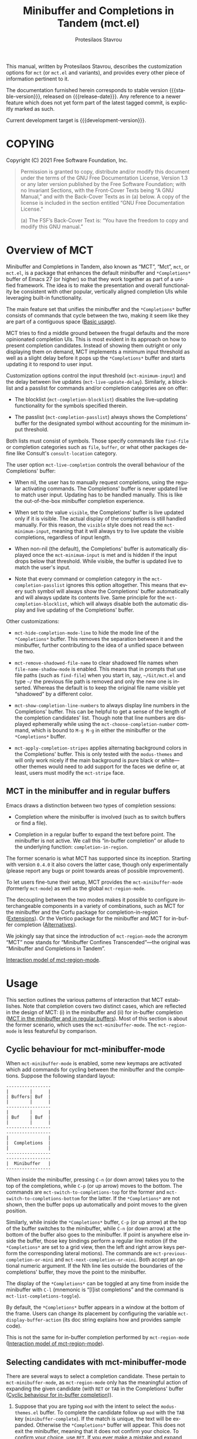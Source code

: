 #+title: Minibuffer and Completions in Tandem (mct.el)
#+author: Protesilaos Stavrou
#+email: info@protesilaos.com
#+language: en
#+options: ':t toc:nil author:t email:t num:t
#+startup: content

#+macro: stable-version 0.4.2
#+macro: release-date 2022-01-21
#+macro: development-version 0.5.0-dev
#+macro: file @@texinfo:@file{@@$1@@texinfo:}@@
#+macro: space @@texinfo:@: @@
#+macro: kbd @@texinfo:@kbd{@@$1@@texinfo:}@@

#+export_file_name: mct.texi

#+texinfo_filename: mct.info
#+texinfo_dir_category: Emacs misc features
#+texinfo_dir_title: MCT: (mct)
#+texinfo_dir_desc: Enhancement of the default minibuffer completion
#+texinfo_header: @set MAINTAINERSITE @uref{https://protesilaos.com,maintainer webpage}
#+texinfo_header: @set MAINTAINER Protesilaos Stavrou
#+texinfo_header: @set MAINTAINEREMAIL @email{info@protesilaos.com}
#+texinfo_header: @set MAINTAINERCONTACT @uref{mailto:info@protesilaos.com,contact the maintainer}

#+texinfo: @insertcopying

This manual, written by Protesilaos Stavrou, describes the customization
options for =mct= (or =mct.el= and variants), and provides every other piece
of information pertinent to it.

The documentation furnished herein corresponds to stable version
{{{stable-version}}}, released on {{{release-date}}}.  Any reference to a newer
feature which does not yet form part of the latest tagged commit, is
explicitly marked as such.

Current development target is {{{development-version}}}.

#+toc: headlines 8 insert TOC here, with eight headline levels

* COPYING
:PROPERTIES:
:COPYING: t
:CUSTOM_ID: h:efc32d6b-9405-4f3c-9560-3229b3ce3866
:END:

Copyright (C) 2021  Free Software Foundation, Inc.

#+begin_quote
Permission is granted to copy, distribute and/or modify this document
under the terms of the GNU Free Documentation License, Version 1.3 or
any later version published by the Free Software Foundation; with no
Invariant Sections, with the Front-Cover Texts being “A GNU Manual,” and
with the Back-Cover Texts as in (a) below.  A copy of the license is
included in the section entitled “GNU Free Documentation License.”

(a) The FSF’s Back-Cover Text is: “You have the freedom to copy and
modify this GNU manual.”
#+end_quote

* Overview of MCT
:PROPERTIES:
:CUSTOM_ID: h:ba224631-618c-4e52-b373-e46970cb2242
:END:
#+cindex: Overview of features

Minibuffer and Completions in Tandem, also known as "MCT", "Mct", =mct=,
or =mct.el=, is a package that enhances the default minibuffer and
=*Completions*= buffer of Emacs 27 (or higher) so that they work together
as part of a unified framework.  The idea is to make the presentation
and overall functionality be consistent with other popular, vertically
aligned completion UIs while leveraging built-in functionality.

The main feature set that unifies the minibuffer and the =*Completions*=
buffer consists of commands that cycle between the two, making it seem
like they are part of a contiguous space ([[#h:884d6702-8666-4d89-87a2-7d74843653f3][Basic usage]]).

MCT tries to find a middle ground between the frugal defaults and the
more opinionated completion UIs.  This is most evident in its approach
on how to present completion candidates.  Instead of showing them
outright or only displaying them on demand, MCT implements a minimum
input threshold as well as a slight delay before it pops up the
=*Completions*= buffer and starts updating it to respond to user input.

#+vindex: mct-minimum-input
#+vindex: mct-live-update-delay
Customization options control the input threshold (~mct-minimum-input~)
and the delay between live updates (~mct-live-update-delay~).  Similarly,
a blocklist and a passlist for commands and/or completion categories are
on offer:

  #+vindex: mct-completion-blocklist
+ The blocklist (~mct-completion-blocklist~) disables the live-updating
  functionality for the symbols specified therein.

  #+vindex: mct-completion-passlist
+ The passlist (~mct-completion-passlist~) always shows the Completions'
  buffer for the designated symbol without accounting for the minimum
  input threshold.

Both lists must consist of symbols.  Those specify commands like
~find-file~ or completion categories such as ~file~, ~buffer~, or what other
packages define like Consult's ~consult-location~ category.

#+vindex: mct-live-completion
The user option ~mct-live-completion~ controls the overall behaviour of
the Completions' buffer:

+ When nil, the user has to manually request completions, using the
  regular activating commands.  The Completions' buffer is never updated
  live to match user input.  Updating has to be handled manually.  This
  is like the out-of-the-box minibuffer completion experience.

+ When set to the value =visible=, the Completions' buffer is live
  updated only if it is visible.  The actual display of the completions
  is still handled manually.  For this reason, the =visible= style does
  not read the ~mct-minimum-input~, meaning that it will always try to
  live update the visible completions, regardless of input length.

+ When non-nil (the default), the Completions' buffer is automatically
  displayed once the ~mct-minimum-input~ is met and is hidden if the input
  drops below that threshold.  While visible, the buffer is updated live
  to match the user's input.

+ Note that every command or completion category in the
  ~mct-completion-passlist~ ignores this option altogether.  This means
  that every such symbol will always show the Completions' buffer
  automatically and will always update its contents live.  Same
  principle for the ~mct-completion-blocklist~, which will always disable
  both the automatic display and live updating of the Completions'
  buffer.

Other customizations:

  #+vindex: mct-hide-completion-mode-line
+ ~mct-hide-completion-mode-line~ to hide the mode line of the
  =*Completions*= buffer.  This removes the separation between it and the
  minibuffer, further contributing to the idea of a unified space
  between the two.

  #+vindex: mct-remove-shadowed-file-name
+ ~mct-remove-shadowed-file-name~ to clear shadowed file names when
  ~file-name-shadow-mode~ is enabled.  This means that in prompts that use
  file paths (such as ~find-file~) when you start in, say, =~/Git/mct.el=
  and type =~/= the previous file path is removed and only the new one is
  inserted.  Whereas the default is to keep the original file name
  visible yet "shadowed" by a different color.

  #+findex: mct-choose-completion-number
+ ~mct-show-completion-line-numbers~ to always display line numbers in the
  Completions' buffer.  This can be helpful to get a sense of the length
  of the completion candidates' list.  Though note that line numbers are
  displayed ephemerally while using the ~mct-choose-completion-number~
  command, which is bound to =M-g M-g= in either the minibuffer or the
  =*Completions*= buffer.

  #+vindex: mct-apply-completion-stripes
  #+vindex: mct-stripe
+ ~mct-apply-completion-stripes~ applies alternating background colors in
  the Completions' buffer.  This is only tested with the =modus-themes=
  and will only work nicely if the main background is pure black or
  white---other themes would need to add support for the faces we define
  or, at least, users must modify the ~mct-stripe~ face.

** MCT in the minibuffer and in regular buffers
:PROPERTIES:
:CUSTOM_ID: h:8109fe09-fcce-4212-88eb-943cc72f2c75
:END:

Emacs draws a distinction between two types of completion sessions:

+ Completion where the minibuffer is involved (such as to switch buffers
  or find a file).

+ Completion in a regular buffer to expand the text before point.  The
  minibuffer is not active.  We call this "in-buffer completion" or
  allude to the underlying function: ~completion-in-region~.

The former scenario is what MCT has supported since its inception.
Starting with version =0.4.0= it also covers the latter case, though only
experimentally (please report any bugs or point towards areas of
possible improvement).

#+findex: mct-minibuffer-mode
#+vindex: mct-minibuffer-mode
#+findex: mct-region-mode
#+vindex: mct-region-mode
To let users fine-tune their setup, MCT provides the ~mct-minibuffer-mode~
(formerly ~mct-mode~) as well as the global ~mct-region-mode~.

The decoupling between the two modes makes it possible to configure
interchangeable components in a variety of combinations, such as MCT for
the minibuffer and the Corfu package for completion-in-region
([[#h:03227254-d467-4147-b8cf-2fe05a2e279b][Extensions]]).  Or the Vertico package for the minibuffer and MCT for
in-buffer completion ([[#h:c9ddedea-e279-4233-94dc-f8d32367a954][Alternatives]]).

We jokingly say that since the introduction of ~mct-region-mode~ the
acronym "MCT" now stands for "Minibuffer Confines Transcended"---the
original was "Minibuffer and Completions in Tandem".

[[#h:97eb5898-1e52-4338-bd55-8c52f9d8ccd3][Interaction model of mct-region-mode]].

* Usage
:PROPERTIES:
:CUSTOM_ID: h:884d6702-8666-4d89-87a2-7d74843653f3
:END:

This section outlines the various patterns of interaction that MCT
establishes.  Note that completion covers two distinct cases, which are
reflected in the design of MCT: (i) in the minibuffer and (ii) for
in-buffer completion ([[#h:8109fe09-fcce-4212-88eb-943cc72f2c75][MCT in the minibuffer and in regular buffers]]).
Most of this section is about the former scenario, which uses the
~mct-minibuffer-mode~.  The ~mct-region-mode~ is less featureful by
comparison.

** Cyclic behaviour for mct-minibuffer-mode
:PROPERTIES:
:CUSTOM_ID: h:68c61a76-1d64-4f62-a77a-52e7b66a68fe
:END:
#+cindex: Cyclic behaviour in the minibuffer

When ~mct-minibuffer-mode~ is enabled, some new keymaps are activated
which add commands for cycling between the minibuffer and the
completions.  Suppose the following standard layout:

#+begin_example
-----------------
|        |      |
| Buffers| Buf  |
|        |      |
-----------------
|        |      |
| Buf    | Buf  |
|        |      |
-----------------
-----------------
|               |
|  Completions  |
|               |
-----------------
-----------------
|  Minibuffer   |
-----------------
#+end_example

#+findex: mct-switch-to-completions-top
#+findex: mct-switch-to-completions-bottom
When inside the minibuffer, pressing =C-n= (or down arrow) takes you to
the top of the completions, while =C-p= (or up arrow) moves to the bottom.
The commands are ~mct-switch-to-completions-top~ for the former and
~mct-switch-to-completions-bottom~ for the latter.  If the =*Completions*=
are not shown, then the buffer pops up automatically and point moves to
the given position.

#+findex: mct-previous-completion-or-mini
#+findex: mct-next-completion-or-mini
Similarly, while inside the =*Completions*= buffer, =C-p= (or up arrow) at
the top of the buffer switches to the minibuffer, while =C-n= (or down
arrow) at the bottom of the buffer also goes to the minibuffer.  If
point is anywhere else inside the buffer, those key bindings perform a
regular line motion (if the =*Completions*= are set to a grid view, then
the left and right arrow keys perform the corresponding lateral
motions).  The commands are ~mct-previous-completion-or-mini~ and
~mct-next-completion-or-mini~.  Both accept an optional numeric argument.
If the Nth line lies outside the boundaries of the completions' buffer,
they move the point to the minibuffer.

#+findex: mct-list-completions-toggle
The display of the =*Completions*= can be toggled at any time from inside
the minibuffer with =C-l= (mnemonic is "[l]ist completions" and the
command is ~mct-list-completions-toggle~).

#+vindex: mct-display-buffer-action
By default, the =*Completions*= buffer appears in a window at the bottom
of the frame.  Users can change its placement by configuring the
variable ~mct-display-buffer-action~ (its doc string explains how and
provides sample code).

This is not the same for in-buffer completion performed by
~mct-region-mode~ ([[#h:97eb5898-1e52-4338-bd55-8c52f9d8ccd3][Interaction model of mct-region-mode]]).

** Selecting candidates with mct-minibuffer-mode
:PROPERTIES:
:CUSTOM_ID: h:bb445062-2e39-4082-a868-2123bfb793cc
:END:
#+cindex: Candidate selection for minibuffer completion

There are several ways to select a completion candidate.  These pertain
to ~mct-minibuffer-mode~, as ~mct-region-mode~ only has the meaningful
action of expanding the given candidate (with =RET= or =TAB= in the
Completions' buffer ([[#h:97eb5898-1e52-4338-bd55-8c52f9d8ccd3][Cyclic behaviour for in-buffer completion]])).

1. Suppose that you are typing =mod= with the intent to select the
   =modus-themes.el= buffer.  To complete the candidate follow up =mod= with
   the =TAB= key (~minibuffer-complete~).  If the match is unique, the text
   will be expanded.  Otherwise the =*Completions*= buffer will appear.
   This does not exit the minibuffer, meaning that it does not confirm
   your choice.  To confirm your choice, use =RET=.  If you ever make a
   mistake and expand the wrong candidate, just use ~undo~.  Lastly note
   that if the candidates meet the ~completion-cycle-threshold~ hitting
   =TAB= again will switch between them.

   #+findex: mct-choose-completion-exit
2. While cycling through the completions' buffer, type =RET= to select and
   confirm the current candidate (~mct-choose-completion-exit~).  This
   works for all types of completion prompts.

   #+findex: mct-choose-completion-no-exit
3. Similar to the above, but without exiting the minibuffer (i.e. to
   confirm your choice) is ~mct-choose-completion-no-exit~ which is bound
   to =TAB= in the completions' buffer.  This is particularly useful for
   certain contexts where selecting a candidate does not necessarily
   mean that the process has to be finalised (e.g. when using
   ~find-file~).  In those cases, the event triggered by =TAB= is followed
   by the renewal of the list of completions, where relevant (e.g. =TAB=
   over a directory in ~find-file~, which then shows the contents of that
   directory).

   The command can correctly expand completion candidates even when the
   active style in ~completion-styles~ is =partial-completion=.  In other
   words, if the minibuffer contains input like =~/G/P/m= and the point is
   in the completions' buffer over =Git/Projects/mct/= the minibuffer'
   contents will become =~/Git/Projects/mct/= and then show the contents
   of that directory.

   #+findex: mct-edit-completion
4. Type =M-e= (~mct-edit-completion~) in the completions' buffer to place
   the current candidate in the minibuffer, without exiting the session.
   This allows you to edit the text before confirming it.  If point is
   in the minibuffer before performing this action, the current
   candidate is either the one at the top of the completions' buffer or
   that which is under the last known point in said buffer (the last
   known position is reset when the window is deleted).  Internally,
   ~mct-edit-completion~ uses ~mct-choose-completion-no-exit~ to expand the
   completion candidate, so it retains its behaviour (as explained right
   above).

   #+findex: mct-focus-minibuffer
   Sometimes there is a need to switch to the minibuffer without
   selecting the candidate at point, such as to retype some part of the
   input.  In those cases, type =e= in the completions' buffer to move to
   the minibuffer.  The command is called ~mct-focus-minibuffer~, which
   can also be assigned to the global keymap, though MCT leaves such a
   decision up to the user (same for ~mct-focus-mini-or-completions~).

   #+findex: mct-choose-completion-number
5. Select a candidate by its line number by typing =M-g M-g= in either the
   minibuffer or the =*Completions*= buffer.  This calls the command
   ~mct-choose-completion-number~ which internally enables line numbers
   and always makes the completions' buffer visible.  Selection in this
   way exits the minibuffer.

   #+vindex: mct-completions-format
   NOTE: This method only works when ~mct-completions-format~ is set to
   its default value of =one-column=.  The other formats show completions
   in a grid view, which makes navigation based on line numbers
   imprecise.

   #+findex: mct-choose-completion-dwim
6. In prompts that allow the selection of multiple candidates
   (internally via the ~completing-read-multiple~ function) a =[CRM]= label
   is added to the text of the prompt.  The user thus knows that
   pressing =M-RET= (~mct-choose-completion-dwim~) in the =*Completions*= will
   append the candidate at point to the list of selections and keep the
   completions available so that another item may be selected.  Any of
   the aforementioned applicable methods can confirm the final
   selection.  If, say, you want to pick a total of three candidates, do
   =M-RET= for the first two and =RET= (~mct-choose-completion-exit~) for the
   last one.  In contexts that are not CRM-powered, the =M-RET= has the
   same effect as =TAB= (~mct-choose-completion-no-exit~).

   #+findex: mct-complete-and-exit
7. When point is at the minibuffer, select the current candidate in
   the completions buffer with =C-RET= (~mct-complete-and-exit~), which
   has the same effect as first completing with =TAB= and then
   immediately exit the minibuffer with the completed candidate as the
   selected one.

** Other commands for mct-minibuffer-mode
:PROPERTIES:
:CUSTOM_ID: h:b46a3366-6a7a-49ed-8caa-693d6ee437e9
:END:
#+cindex: Miscellaneous commands for minibuffer completion

  #+findex: mct-next-completion-group
  #+findex: mct-previous-completion-group
+ Emacs 28 has the ability to group candidates inside the completions'
  buffer under headings.  For example, the Consult package makes good
  use of those ([[#h:03227254-d467-4147-b8cf-2fe05a2e279b][Extensions]]).  MCT provides motions that jump between
  such headings, placing the point at the first candidate right below
  the heading's text.  Use =M-n= (~mct-next-completion-group~) and =M-p=
  (~mct-previous-completion-group~) to move to the next or previous one,
  respectively.  Both commands accept an optional numeric argument.  For
  the sake of avoiding surprises, these commands do not cycle between
  the completions and the minibuffer: they stop at the first or last
  heading.

  #+findex: mct-backward-updir
+ When using completion categories that involve file paths, such as
  ~find-file~, the backspace key (=DEL=) goes up a directory if point is
  right after a path's directory delimiter (a forward slash).  Otherwise
  it deletes a single character backwards.  The command's symbol is
  ~mct-backward-updir~.

** Interaction model of mct-region-mode
:PROPERTIES:
:CUSTOM_ID: h:97eb5898-1e52-4338-bd55-8c52f9d8ccd3
:END:
#+cindex: Interactions for in-buffer completion

When ~mct-region-mode~ is enabled, MCT is used for in-buffer completion.
In this scenario, the cyclic behaviour is less featureful than when the
minibuffer is active (due to the specifics of the underlying commands),
so we cover the differences ([[#h:68c61a76-1d64-4f62-a77a-52e7b66a68fe][Cyclic behaviour in the minibuffer]]).

In terms of its interaction model, ~mct-region-mode~ only gets enabled
manually either by pressing =TAB= or =C-M-i= (~complete-symbol~) in supporting
major modes.  The =*Completions*= buffer pops up and is narrowed live to
match any subsequent user input.  While the buffer is visible, we are
performing ~completion-in-region~, which means that the Completions can be
narrowed live by typing further.  Furthermore, =C-n= or =C-p= will move the
point to the top/bottom of the Completions' buffer from where the user
can select a candidate with =RET=.

In-buffer completion is always invoked manually.  There is no minimum
input threshold and no delay between updates while live-updating of the
=*Completions*= buffer is performed.  If the Completions are not visible,
then no ~completion-in-region~ takes place and thus ~mct-region-mode~ should
have no effect.

By default, the placement of the Completions for this type of
interaction is below the current buffer (as opposed to the bottom of the
frame for ~mct-minibuffer-mode~).  It looks like this:

#+begin_example
------------------------
|               |      |
| Current buffer| Buf  |
|               |      |
------------------------
|               |      |
|  Completions  | Buf  |
|               |      |
------------------------
|        |      |      |
|  Buf   | Buf  | Buf  |
|        |      |      |
------------------------
#+end_example

While inside the Completions' buffer, =C-n= and =C-p= move to the next and
previous line, respectively.  When they reach the top/bottom boundaries
of the Completions' buffer, they switch focus back to the buffer that
started the completion.  However, and unlike ~mct-minibuffer-mode~, they
do not keep the =*Completions*= window around.  This is because we cannot
tell whether the user wanted to continue with a new completion upon
returning to the buffer of origin or perform some other motion/command
(in the minibuffer we can make that assumption because the minibuffer is
purpose-specific, so for as long as it is active, the completion session
goes on).  As such, ~completion-in-region~ must be restarted after cycling
out of the =*Completions*=.

To cancel in-buffer completion, type =C-g= either before switching to the
Completions' buffer or while inside of it.

* Installation
:PROPERTIES:
:CUSTOM_ID: h:1b501ed4-f16c-4118-9a4a-7a5e29143077
:END:

** Install the package
:PROPERTIES:
:CUSTOM_ID: h:a191dbaa-22f6-4ad6-8185-1de64fe0a9bc
:END:

=mct= is available on the official GNU ELPA archive for users of Emacs
version 27 or higher.  One can install the package without any further
configuration.  The following commands shall suffice:

#+begin_src emacs-lisp
M-x package-refresh-contents
M-x package-install RET mct
#+end_src

** Manual installation method
:PROPERTIES:
:CUSTOM_ID: h:663ec536-056b-443e-9272-2a365eb28b83
:END:

Assuming your Emacs files are found in =~/.emacs.d/=, execute the
following commands in a shell prompt:

#+begin_src sh
cd ~/.emacs.d

# Create a directory for manually-installed packages
mkdir manual-packages

# Go to the new directory
cd manual-packages

# Clone this repo and name it "mct"
git clone https://gitlab.com/protesilaos/mct.git mct
#+end_src

Finally, in your =init.el= (or equivalent) evaluate this:

#+begin_src emacs-lisp
;; Make Elisp files in that directory available to the user.
(add-to-list 'load-path "~/.emacs.d/manual-packages/mct")
#+end_src

Everything is in place to set up the package.

* Sample setup
:PROPERTIES:
:CUSTOM_ID: h:318ba6f8-2909-44b0-9bed-558552722667
:END:
#+cindex: Sample configuration

Minimal setup for the minibuffer and in-buffer completion:

#+begin_src emacs-lisp
(require 'mct)
(mct-minibuffer-mode 1)
(mct-region-mode 1)
#+end_src

And with more options:

#+begin_src emacs-lisp
(require 'mct)

(setq mct-remove-shadowed-file-names t) ; works when `file-name-shadow-mode' is enabled
(setq mct-hide-completion-mode-line t)
(setq mct-show-completion-line-numbers nil)
(setq mct-apply-completion-stripes t)
(setq mct-minimum-input 3)
(setq mct-live-update-delay 0.6)
(setq mct-completions-format 'one-column)

;; This is for commands or completion categories that should always pop
;; up the completions' buffer.  It circumvents the default method of
;; waiting for some user input (see `mct-minimum-input') before
;; displaying and updating the completions' buffer.
(setq mct-completion-passlist
      '(;; Some commands
        imenu
        Info-goto-node
        Info-index
        Info-menu
        vc-retrieve-tag
        ;; Some completion categories
        file
        buffer
        consult-location))

;; The blocklist follows the same principle as the passlist, except it
;; disables live completions altogether.
(setq mct-completion-blocklist nil)

;; You can place the Completions' buffer wherever you want, by following
;; the syntax of `display-buffer'.  For example, try this:

;; (setq mct-display-buffer-action
;;       (quote ((display-buffer-reuse-window
;;                display-buffer-in-side-window)
;;               (side . left)
;;               (slot . 99)
;;               (window-width . 0.3))))

(mct-minibuffer-mode 1)

;; Optionally use MCT for in-buffer completion (though `corfu' is a
;; better option).
(mct-region-mode 1)
#+end_src

Other useful extras from the Emacs source code (read their doc strings):

#+begin_src emacs-lisp
(setq completion-styles
      '(basic substring initials flex partial-completion))
(setq completion-category-overrides
      '((file (styles . (basic partial-completion initials substring)))))

(setq completion-cycle-threshold 2)
(setq completion-ignore-case t)
(setq completion-show-inline-help nil)

(setq completions-detailed t)

(setq enable-recursive-minibuffers t)
(setq minibuffer-eldef-shorten-default t)

(setq read-buffer-completion-ignore-case t)
(setq read-file-name-completion-ignore-case t)

(setq resize-mini-windows t)
(setq minibuffer-eldef-shorten-default t)

(file-name-shadow-mode 1)
(minibuffer-depth-indicate-mode 1)
(minibuffer-electric-default-mode 1)

;; Do not allow the cursor in the minibuffer prompt
(setq minibuffer-prompt-properties
      '(read-only t cursor-intangible t face minibuffer-prompt))

(add-hook 'minibuffer-setup-hook #'cursor-intangible-mode)

;;; Minibuffer history
(require 'savehist)
(setq savehist-file (locate-user-emacs-file "savehist"))
(setq history-length 10000)
(setq history-delete-duplicates t)
(setq savehist-save-minibuffer-history t)
(add-hook 'after-init-hook #'savehist-mode)

;;; Indentation and the TAB key
(setq-default tab-always-indent 'complete) ; useful for `mct-region-mode'
(setq-default tab-first-completion 'word-or-paren-or-punct) ; Emacs 27

;;; Extensions

;;;; Enable Consult previews in the Completions buffer.
;; Requires the `consult' package.
(add-hook 'completion-list-mode-hook #'consult-preview-at-point-mode)

;;;; Setup for Orderless
;; Requires the `orderless' package

;; We make the SPC key insert a literal space and the same for the
;; question mark.  Spaces are used to delimit orderless groups, while
;; the quedtion mark is a valid regexp character.
(let ((map minibuffer-local-completion-map))
  (define-key map (kbd "SPC") nil)
  (define-key map (kbd "?") nil))

;; Because SPC works for Orderless and is trivial to activate, I like to
;; put `orderless' at the end of my `completion-styles'.  Like this:
(setq completion-styles
      '(basic substring initials flex partial-completion orderless))
(setq completion-category-overrides
      '((file (styles . (basic partial-completion orderless)))))
#+end_src

* Known issues and workarounds
:PROPERTIES:
:CUSTOM_ID: h:acfb63f4-c2ae-46ff-a840-9c9a6350e567
:END:

This section documents known issues and how to address them.

** Avoid global-hl-line-mode in the Completions
:PROPERTIES:
:CUSTOM_ID: h:ee6aa793-3129-4cf0-8138-1224b6052546
:END:

MCT uses its own overlay to highlight the candidate at point.  To ensure
that it does not interfere with the optional stripes (provided by the
user option ~mct-apply-completion-stripes~) the highlight's priority is
set to a custom value.  This, in turn, means that when the user enables
~global-hl-line-mode~, its highlighted line takes precedence over the MCT
highlight.  The solution to this conflict is to disable the hl-line
locally for the =*Completions*= buffer like this:

#+begin_src emacs-lisp
(add-hook 'completion-list-mode-hook (lambda () (setq-local global-hl-line-mode nil)))
#+end_src

* Keymaps
:PROPERTIES:
:CUSTOM_ID: h:b3178edd-f340-444c-8426-fe84f23ac9ea
:END:
#+cindex: Keymaps
#+vindex: mct-completion-list-mode-map
#+vindex: mct-minibuffer-local-completion-map
#+vindex: mct-minibuffer-local-filename-completion-map
#+vindex: mct-region-buffer-map
#+vindex: mct-region-completion-list-map

MCT defines its own keymaps, which extend those that are active in the
minibuffer and the =*Completions*= buffer, respectively:

+ ~mct-completion-list-mode-map~
+ ~mct-minibuffer-local-completion-map~
+ ~mct-minibuffer-local-filename-completion-map~
+ ~mct-region-buffer-map~
+ ~mct-region-completion-list-map~

You can invoke ~describe-keymap~ to learn more about them.

If you want to edit any key bindings, do it in these keymaps, not in
those they extend and override (the names of the original ones are the
same as above, minus the =mct-= prefix).

** The use of remap for key bindings
:PROPERTIES:
:CUSTOM_ID: h:de19a74f-e305-4311-a9fe-2905bc5e06a0
:END:
#+cindex: Remap key bindings

MCT tries not to hardcode key bindings in order to respect user
configurations.  To this end, Emacs provides the ~remap~ mechanism which
effectively intercepts the key binding of the original command and
applies it to the one specified.  Think of it like redirecting from the
old to the new one.

The code looks like this:

#+begin_src emacs-lisp
(defvar mct-minibuffer-local-completion-map
  (let ((map (make-sparse-keymap)))
    (define-key map (kbd "C-j") #'exit-minibuffer)
    (define-key map [remap goto-line] #'mct-choose-completion-number)
    (define-key map [remap next-line] #'mct-switch-to-completions-top)
    (define-key map [remap next-line-or-history-element] #'mct-switch-to-completions-top)
    (define-key map [remap previous-line] #'mct-switch-to-completions-bottom)
    (define-key map [remap previous-line-or-history-element] #'mct-switch-to-completions-bottom)
    (define-key map (kbd "M-e") #'mct-edit-completion)
    (define-key map (kbd "C-<return>") #'mct-complete-and-exit)
    (define-key map (kbd "C-l") #'mct-list-completions-toggle)
    map)
  "Derivative of `minibuffer-local-completion-map'.")
#+end_src

The ~remap~ might cause unwanted behaviour in cases where a user
maintaints their own remappings which conflict with those of the
package.  Consider, for example, this scenario:

#+begin_src emacs-lisp
(require 'mct)

;; Here goes the MCT setup

;; More code...

;; The user remaps `goto-line' to `my-goto-line-replacement' in the
;; `global-map'.
(define-key global-map [remap goto-line] #'my-goto-line-replacement)
#+end_src

If a user loads MCT first and later in their configuration defines a
remap for ~goto-line~, then that will take precedence over what MCT wants
to do.  The solution is for the user to update their code to specify an
explicit key binding:

#+begin_src emacs-lisp
(require 'mct)

;; Here goes the MCT setup

;; More code...

;; The user specifies an explicit key binding for
;; `my-goto-line-replacement' in the `global-map'.
(define-key global-map (kbd "M-g M-g") #'my-goto-line-replacement)
#+end_src

* User-level tweaks or custom code
:PROPERTIES:
:CUSTOM_ID: h:2630a7a3-1b11-4e9d-8282-0ea3bf9e2a5b
:END:
#+cindex: Custom tweaks or extensions

In this section we cover custom code that builds on what MCT offers.

** MCT in the current or the other window
:PROPERTIES:
:CUSTOM_ID: h:891c7841-9cdc-42df-bba9-45f7409b807c
:END:

Over at the [[https://git.sr.ht/~abcdw/rde][rde project]], Andrew Tropin configures MCT to display the
Completions' buffer in either of two places:

+ Current window ::  This is the default behaviour.  It means that
  completions are presented where the user is already focused on,
  instead of the bottom of the display or some side window.

+ Other window :: The least recently used window when the command that
  performs completion matches certain categories whose candidates are
  best shown next to the current window/context.  For example, Imenu
  (and extensions like ~consult-imenu~) creates a dynamically generated
  index of "points of interest" in the current buffer, so it is useful
  to have this displayed in the other window.

Implementation details and particular preferences aside, this is a great
example of using the various ~display-buffer~ functions to control the
placement of the =*Completions*= buffer.

#+begin_src emacs-lisp
(defvar rde-completion-categories-other-window
  '(imenu)
  "Completion categories that has to be in other window than
current, otherwise preview functionallity will fail the party.")

(defvar rde-completion-categories-not-show-candidates-on-setup
  '(command variable function)
  "Completion categories that has to be in other window than
current, otherwise preview functionallity will fail the party.")

(defun rde-display-mct-buffer-pop-up-if-apropriate (buffer alist)
  "Call `display-buffer-pop-up-window' if the completion category
one of `rde-completion-categories-other-window', it will make
sure that we don't use same window for completions, which should
be in separate window."
  (if (memq (mct--completion-category)
            rde-completion-categories-other-window)
      (display-buffer-pop-up-window buffer alist)
    nil))

(defun rde-display-mct-buffer-apropriate-window (buffer alist)
  "Displays completion buffer in the same window, where completion
was initiated (most recent one), but in case, when compeltion
buffer should be displayed in other window use least recent one."
  (let* ((window (if (memq (mct--completion-category)
                           rde-completion-categories-other-window)
                     (get-lru-window (selected-frame) nil nil)
                   (get-mru-window (selected-frame) nil nil))))
    (window--display-buffer buffer window 'reuse alist)))

(setq mct-display-buffer-action
      (quote ((display-buffer-reuse-window
               rde-display-mct-buffer-pop-up-if-apropriate
               rde-display-mct-buffer-apropriate-window))))

(defun rde-mct-show-completions ()
  "Instantly shows completion candidates for categories listed in
`rde-completion-categories-show-candidates-on-setup'."
  (unless (memq (mct--completion-category)
                rde-completion-categories-not-show-candidates-on-setup)
    (setq-local mct-minimum-input 0)
    (mct--live-completions)))

(add-hook 'minibuffer-setup-hook 'rde-mct-show-completions)
#+end_src

* Extensions
:PROPERTIES:
:CUSTOM_ID: h:03227254-d467-4147-b8cf-2fe05a2e279b
:END:
#+cindex: Extra packages

MCT only tweaks the default minibuffer.  To get more out of it, consider
these exceptionally well-crafted extras:

+ [[https://github.com/minad/consult/][Consult]] by Daniel Mendler :: Adds several commands that make
  interacting with the minibuffer more powerful.  There also are
  multiple packages that build on it, such as [[https://github.com/karthink/consult-dir][consult-dir]] by Karthik
  Chikmagalur and [[https://codeberg.org/jao/consult-notmuch][consult-notmuch]] by José Antonio Ortega Ruiz.

+ [[https://github.com/oantolin/embark/][Embark]] by Omar Antolín Camarena :: Provides configurable contextual
  actions for completions and many other constructs inside buffers.  A
  genius package!

+ [[https://github.com/minad/marginalia][Marginalia]] by Daniel and Omar :: Displays informative annotations for
  all known types of completion candidates.

+ [[https://github.com/oantolin/orderless/][Orderless]] by Omar :: A completion style that matches a variety of
  patterns (regexp, flex, initialism, etc.) regardless of the order they
  appear in.

+ [[https://github.com/iyefrat/all-the-icons-completion][all-the-icons-completion]] by Itai Y. Efrat :: Glue code that adds icons
  from the =all-the-icons= package to the =*Completions*= buffer.  It can
  make things prettier and/or more informative, while it can also be
  combined with Marginalia.

MCT does support the use-case of ~completion-in-region~.  This is the kind
of completion session that does not involve the minibuffer and is
instead about in-buffer text expansion.  However, you may prefer:

+ [[https://github.com/minad/corfu/][Corfu]] by Daniel Mendler :: An interface for the ~completion-in-region~
  which uses a child frame (basically a pop-up) at the position of the
  cursor to display candidates.  As with all of Daniel's packages, Corfu
  aims for a clean implementation that does the right thing by being
  consistent with core Emacs mechanisms.

+ [[https://github.com/minad/cape][Cape]] also by Daniel :: Additional ~completion-at-point-functions~
  (CAPFs) that extend those of core Emacs.  These backends can be used
  by packages that visualise ~completion-in-region~ such as Corfu and MCT.

** Enable Consult previews
:PROPERTIES:
:CUSTOM_ID: h:85268cb1-9d49-452c-ba5f-c9215d4b8b62
:END:

One of the nice features of the Consult package is the ability to
preview the candidate at point.  All we need to enable it in the
=*Completions*= buffer is the following snippet:

#+begin_src emacs-lisp
(add-hook 'completion-list-mode-hook #'consult-preview-at-point-mode)
#+end_src

** Avoid conflict between MCT and Corfu
:PROPERTIES:
:CUSTOM_ID: h:9b19911c-1dd7-4d4c-b513-feb77237e156
:END:

Daniel Mendler's =corfu= package provides an alternative to the
~mct-region-mode~ ([[#h:8109fe09-fcce-4212-88eb-943cc72f2c75][MCT in the minibuffer and in regular buffers]]).  Given
that MCT's implementation is a global minor-mode, chances are that users
of both will run into weird issues with conflicting functionality.  The
following snippet from Corfu's README can be added to user configuration
files to avoid any potential trouble when using commands such as
~eval-expression~ (bound to =M-:= by default):

#+begin_src emacs-lisp
(defun corfu-in-minibuffer ()
  "Enable Corfu in the minibuffer only if Mct/Vertico are not active."
  (unless (or (mct--minibuffer-p) vertico--input)
    (corfu-mode 1)))

(add-hook 'minibuffer-setup-hook #'corfu-in-minibuffer 1)
#+end_src

* Alternatives
:PROPERTIES:
:CUSTOM_ID: h:c9ddedea-e279-4233-94dc-f8d32367a954
:END:
#+cindex: Alternatives to MCT

In the grand scheme of things, it may be helpful to think of MCT as
proof-of-concept on how the default Emacs completion can become more
expressive.  MCT's value rests in its potential to inspire developers to
(i) patch Emacs so that its out-of-the-box completion is more
interactive, and (ii) expose the shortcomings in the current
implementation of the =*Completions*= buffer, which should again provide
an impetus for further changes to Emacs.  Otherwise, MCT is meant for
users who can tolerate the status quo and simply want a thin layer of
interactivity for minibuffer completion, in-buffer completion, and their
intersection with the Completions' buffer.

Like MCT, these alternatives provide a thin layer of functionality over
the built-in infrastructure.  Unlike MCT, they are not constrained by
the design of the =*Completions*= buffer and concomitant functionality.
They all make for a natural complement to the standard Emacs experience
(also [[#h:03227254-d467-4147-b8cf-2fe05a2e279b][Extensions]]).

+ [[https://github.com/minad/vertico][Vertico]] by Daniel Mendler :: this is a more mature and feature-rich
  package with a large user base and a highly competent maintainer.

  Vertico has some performance optimizations on how candidates are
  sorted and presented, which means that it displays results right away
  without any noticeable performance penalty.  Whereas MCT does not
  change the underlying behaviour of how candidates are displayed.  As
  such, MCT will be slower in scenaria where there are lots of
  candidates because core Emacs lacks those optimizations.  One such
  case is with the ~describe-symbol~ (=C-h o=) prompt.  If the user asks for
  the completions' buffer without inputting any character (so without
  narrowing the list), there will be a noticeable delay before the
  buffer is rendered.  This is mitigated in MCT by the requirement for
  ~mct-minimum-input~, though the underlying mechanics remain intact.

  In terms of the interaction model, the main difference between Vertico
  and MCT is that the former uses the minibuffer by default and shows
  the completions there.  The minibuffer is expanded to show the
  candidates in a vertical list.  Whereas MCT keeps the =*Completions*=
  buffer and the minibuffer as separate entities, the way standard Emacs
  does it.

  The presence of a fully fledged buffer means that the user can invoke
  all relevant commands at their disposal, such as to write the buffer
  to a file for future review, use Isearch to move around, copy a string
  or rectangle to a register, and so on.  Also, the placement of such a
  buffer is configurable (as with all buffers---though refer, in
  particular, to ~mct-display-buffer-action~).

  Vertico has official extensions which can make it work exactly like
  MCT without any of MCT's drawbacks.  These extensions can also expand
  Vertico's powers such as by providing granular control over the exact
  style of presentation for any given completion category (e.g. display
  Imenu in a separate buffer, show the ~switch-to-buffer~ list
  horizontally in the minibuffer, and present ~find-file~ in a vertical
  list---whatever the user wants).

  All things considered, there is no compelling reason why one may
  prefer MCT over Vertico in terms of the available functionality:
  Vertico is better.

+ [[https://github.com/karthink/elmo][Elmo - Embark Live MOde for Emacs]] by Karthik Chikmagalur :: this
  package is best described as a sibling of MCT both in terms of its
  functionality and overall interaction model.  In fact, the cyclic
  motions that are at the core of the MCT experience were first
  developed as part of my personal Emacs setup to cycle between the
  minibuffer and Embark's "live completions" buffer.  That was until
  Emacs28 got some refinements to the presentation of the =*Completions*=
  buffer which allowed for a vertical, single-column view.

  Elmo can, in principle, have identical functionality with MCT, given
  that the only substantive difference is that the former uses an Embark
  buffer to show live-updating completions, while the latter relies on
  the generic =*Completions*= buffer.

  For users who are on Emacs 27 and who need a single-column view, Elmo
  is a better choice because MCT can only display such a view on Emacs
  28 or higher (though it has been meticulously tested with the grid
  views of Emacs 27 and should work perfectly fine with them).

+ Icomplete and fido-mode (built-in, multiple authors) :: Icomplete is
  closer in spirit to Vertico, as it too uses the minibuffer to display
  completion candidates.  By default, it presents the list horizontally,
  though there exists ~icomplete-vertical-mode~ (and ~fido-vertical-mode~).

  For our purposes, Icomplete and Fido are the same in terms of the
  paradigm they follow.  The latter is a re-spin of the former, as it
  adjusts certain variables and binds some commands for the convenience
  of the end-user.  ~fido-mode~ and its accoutrements are defined in
  =icomplete.el=.

  What MCT borrows from Icomplete is the ~mct-backward-updir~ command, the
  tidying of the shadowed file paths, and ideas for the input delay
  (explained elsewhere in this document).  Internally, I also learnt how
  to extend local keymaps by studying =icomplete.el=.

  I had used Icomplete for several months before moving to what now has
  become =mct.el=.  I think it is excellent at providing a thin layer over
  the built-in infrastructure.

* Acknowledgements
:PROPERTIES:
:CUSTOM_ID: h:e2f73255-55f1-4f4c-8d8b-99c9a4a83192
:END:
#+cindex: Contributors

MCT is meant to be a collective effort.  Every bit of help matters.

+ Author/maintainer :: Protesilaos Stavrou.

+ Contributions to code or documentation :: Daniel Mendler, James Norman
  Vladimir Cash, José Antonio Ortega Ruiz, Juri Linkov, Philip
  Kaludercic.

+ Ideas and user feedback :: Andrew Tropin, Benjamin (@zealotrush), Case
  Duckworth, Jonathan Irving, José Antonio Ortega Ruiz, Kostadin Ninev,
  Manuel Uberti, Philip Kaludercic, Theodor Thornhill, Tomasz
  Hołubowicz, Z.Du.

+ Inspiration for certain features :: =icomplete.el= (built-in---multiple
  authors), Daniel Mendler (=vertico=), Omar Antolín Camarena (=embark=,
  =live-completions=), Štěpán Němec (=stripes.el=).

* Official sources
:PROPERTIES:
:CUSTOM_ID: h:32f474f2-f596-4a7e-a0da-023344136be1
:END:

+ Manual :: <https://protesilaos.com/emacs/mct>
+ Change log :: <https://protesilaos.com/emacs/mct-changelog>
+ Source code :: <https://gitlab.com/protesilaos/mct>

* GNU Free Documentation License
:PROPERTIES:
:APPENDIX: t
:CUSTOM_ID: h:2d84e73e-c143-43b5-b388-a6765da974ea
:END:

#+texinfo: @include doclicense.texi

#+begin_export html
<pre>

                GNU Free Documentation License
                 Version 1.3, 3 November 2008


 Copyright (C) 2000, 2001, 2002, 2007, 2008 Free Software Foundation, Inc.
     <https://fsf.org/>
 Everyone is permitted to copy and distribute verbatim copies
 of this license document, but changing it is not allowed.

0. PREAMBLE

The purpose of this License is to make a manual, textbook, or other
functional and useful document "free" in the sense of freedom: to
assure everyone the effective freedom to copy and redistribute it,
with or without modifying it, either commercially or noncommercially.
Secondarily, this License preserves for the author and publisher a way
to get credit for their work, while not being considered responsible
for modifications made by others.

This License is a kind of "copyleft", which means that derivative
works of the document must themselves be free in the same sense.  It
complements the GNU General Public License, which is a copyleft
license designed for free software.

We have designed this License in order to use it for manuals for free
software, because free software needs free documentation: a free
program should come with manuals providing the same freedoms that the
software does.  But this License is not limited to software manuals;
it can be used for any textual work, regardless of subject matter or
whether it is published as a printed book.  We recommend this License
principally for works whose purpose is instruction or reference.


1. APPLICABILITY AND DEFINITIONS

This License applies to any manual or other work, in any medium, that
contains a notice placed by the copyright holder saying it can be
distributed under the terms of this License.  Such a notice grants a
world-wide, royalty-free license, unlimited in duration, to use that
work under the conditions stated herein.  The "Document", below,
refers to any such manual or work.  Any member of the public is a
licensee, and is addressed as "you".  You accept the license if you
copy, modify or distribute the work in a way requiring permission
under copyright law.

A "Modified Version" of the Document means any work containing the
Document or a portion of it, either copied verbatim, or with
modifications and/or translated into another language.

A "Secondary Section" is a named appendix or a front-matter section of
the Document that deals exclusively with the relationship of the
publishers or authors of the Document to the Document's overall
subject (or to related matters) and contains nothing that could fall
directly within that overall subject.  (Thus, if the Document is in
part a textbook of mathematics, a Secondary Section may not explain
any mathematics.)  The relationship could be a matter of historical
connection with the subject or with related matters, or of legal,
commercial, philosophical, ethical or political position regarding
them.

The "Invariant Sections" are certain Secondary Sections whose titles
are designated, as being those of Invariant Sections, in the notice
that says that the Document is released under this License.  If a
section does not fit the above definition of Secondary then it is not
allowed to be designated as Invariant.  The Document may contain zero
Invariant Sections.  If the Document does not identify any Invariant
Sections then there are none.

The "Cover Texts" are certain short passages of text that are listed,
as Front-Cover Texts or Back-Cover Texts, in the notice that says that
the Document is released under this License.  A Front-Cover Text may
be at most 5 words, and a Back-Cover Text may be at most 25 words.

A "Transparent" copy of the Document means a machine-readable copy,
represented in a format whose specification is available to the
general public, that is suitable for revising the document
straightforwardly with generic text editors or (for images composed of
pixels) generic paint programs or (for drawings) some widely available
drawing editor, and that is suitable for input to text formatters or
for automatic translation to a variety of formats suitable for input
to text formatters.  A copy made in an otherwise Transparent file
format whose markup, or absence of markup, has been arranged to thwart
or discourage subsequent modification by readers is not Transparent.
An image format is not Transparent if used for any substantial amount
of text.  A copy that is not "Transparent" is called "Opaque".

Examples of suitable formats for Transparent copies include plain
ASCII without markup, Texinfo input format, LaTeX input format, SGML
or XML using a publicly available DTD, and standard-conforming simple
HTML, PostScript or PDF designed for human modification.  Examples of
transparent image formats include PNG, XCF and JPG.  Opaque formats
include proprietary formats that can be read and edited only by
proprietary word processors, SGML or XML for which the DTD and/or
processing tools are not generally available, and the
machine-generated HTML, PostScript or PDF produced by some word
processors for output purposes only.

The "Title Page" means, for a printed book, the title page itself,
plus such following pages as are needed to hold, legibly, the material
this License requires to appear in the title page.  For works in
formats which do not have any title page as such, "Title Page" means
the text near the most prominent appearance of the work's title,
preceding the beginning of the body of the text.

The "publisher" means any person or entity that distributes copies of
the Document to the public.

A section "Entitled XYZ" means a named subunit of the Document whose
title either is precisely XYZ or contains XYZ in parentheses following
text that translates XYZ in another language.  (Here XYZ stands for a
specific section name mentioned below, such as "Acknowledgements",
"Dedications", "Endorsements", or "History".)  To "Preserve the Title"
of such a section when you modify the Document means that it remains a
section "Entitled XYZ" according to this definition.

The Document may include Warranty Disclaimers next to the notice which
states that this License applies to the Document.  These Warranty
Disclaimers are considered to be included by reference in this
License, but only as regards disclaiming warranties: any other
implication that these Warranty Disclaimers may have is void and has
no effect on the meaning of this License.

2. VERBATIM COPYING

You may copy and distribute the Document in any medium, either
commercially or noncommercially, provided that this License, the
copyright notices, and the license notice saying this License applies
to the Document are reproduced in all copies, and that you add no
other conditions whatsoever to those of this License.  You may not use
technical measures to obstruct or control the reading or further
copying of the copies you make or distribute.  However, you may accept
compensation in exchange for copies.  If you distribute a large enough
number of copies you must also follow the conditions in section 3.

You may also lend copies, under the same conditions stated above, and
you may publicly display copies.


3. COPYING IN QUANTITY

If you publish printed copies (or copies in media that commonly have
printed covers) of the Document, numbering more than 100, and the
Document's license notice requires Cover Texts, you must enclose the
copies in covers that carry, clearly and legibly, all these Cover
Texts: Front-Cover Texts on the front cover, and Back-Cover Texts on
the back cover.  Both covers must also clearly and legibly identify
you as the publisher of these copies.  The front cover must present
the full title with all words of the title equally prominent and
visible.  You may add other material on the covers in addition.
Copying with changes limited to the covers, as long as they preserve
the title of the Document and satisfy these conditions, can be treated
as verbatim copying in other respects.

If the required texts for either cover are too voluminous to fit
legibly, you should put the first ones listed (as many as fit
reasonably) on the actual cover, and continue the rest onto adjacent
pages.

If you publish or distribute Opaque copies of the Document numbering
more than 100, you must either include a machine-readable Transparent
copy along with each Opaque copy, or state in or with each Opaque copy
a computer-network location from which the general network-using
public has access to download using public-standard network protocols
a complete Transparent copy of the Document, free of added material.
If you use the latter option, you must take reasonably prudent steps,
when you begin distribution of Opaque copies in quantity, to ensure
that this Transparent copy will remain thus accessible at the stated
location until at least one year after the last time you distribute an
Opaque copy (directly or through your agents or retailers) of that
edition to the public.

It is requested, but not required, that you contact the authors of the
Document well before redistributing any large number of copies, to
give them a chance to provide you with an updated version of the
Document.


4. MODIFICATIONS

You may copy and distribute a Modified Version of the Document under
the conditions of sections 2 and 3 above, provided that you release
the Modified Version under precisely this License, with the Modified
Version filling the role of the Document, thus licensing distribution
and modification of the Modified Version to whoever possesses a copy
of it.  In addition, you must do these things in the Modified Version:

A. Use in the Title Page (and on the covers, if any) a title distinct
   from that of the Document, and from those of previous versions
   (which should, if there were any, be listed in the History section
   of the Document).  You may use the same title as a previous version
   if the original publisher of that version gives permission.
B. List on the Title Page, as authors, one or more persons or entities
   responsible for authorship of the modifications in the Modified
   Version, together with at least five of the principal authors of the
   Document (all of its principal authors, if it has fewer than five),
   unless they release you from this requirement.
C. State on the Title page the name of the publisher of the
   Modified Version, as the publisher.
D. Preserve all the copyright notices of the Document.
E. Add an appropriate copyright notice for your modifications
   adjacent to the other copyright notices.
F. Include, immediately after the copyright notices, a license notice
   giving the public permission to use the Modified Version under the
   terms of this License, in the form shown in the Addendum below.
G. Preserve in that license notice the full lists of Invariant Sections
   and required Cover Texts given in the Document's license notice.
H. Include an unaltered copy of this License.
I. Preserve the section Entitled "History", Preserve its Title, and add
   to it an item stating at least the title, year, new authors, and
   publisher of the Modified Version as given on the Title Page.  If
   there is no section Entitled "History" in the Document, create one
   stating the title, year, authors, and publisher of the Document as
   given on its Title Page, then add an item describing the Modified
   Version as stated in the previous sentence.
J. Preserve the network location, if any, given in the Document for
   public access to a Transparent copy of the Document, and likewise
   the network locations given in the Document for previous versions
   it was based on.  These may be placed in the "History" section.
   You may omit a network location for a work that was published at
   least four years before the Document itself, or if the original
   publisher of the version it refers to gives permission.
K. For any section Entitled "Acknowledgements" or "Dedications",
   Preserve the Title of the section, and preserve in the section all
   the substance and tone of each of the contributor acknowledgements
   and/or dedications given therein.
L. Preserve all the Invariant Sections of the Document,
   unaltered in their text and in their titles.  Section numbers
   or the equivalent are not considered part of the section titles.
M. Delete any section Entitled "Endorsements".  Such a section
   may not be included in the Modified Version.
N. Do not retitle any existing section to be Entitled "Endorsements"
   or to conflict in title with any Invariant Section.
O. Preserve any Warranty Disclaimers.

If the Modified Version includes new front-matter sections or
appendices that qualify as Secondary Sections and contain no material
copied from the Document, you may at your option designate some or all
of these sections as invariant.  To do this, add their titles to the
list of Invariant Sections in the Modified Version's license notice.
These titles must be distinct from any other section titles.

You may add a section Entitled "Endorsements", provided it contains
nothing but endorsements of your Modified Version by various
parties--for example, statements of peer review or that the text has
been approved by an organization as the authoritative definition of a
standard.

You may add a passage of up to five words as a Front-Cover Text, and a
passage of up to 25 words as a Back-Cover Text, to the end of the list
of Cover Texts in the Modified Version.  Only one passage of
Front-Cover Text and one of Back-Cover Text may be added by (or
through arrangements made by) any one entity.  If the Document already
includes a cover text for the same cover, previously added by you or
by arrangement made by the same entity you are acting on behalf of,
you may not add another; but you may replace the old one, on explicit
permission from the previous publisher that added the old one.

The author(s) and publisher(s) of the Document do not by this License
give permission to use their names for publicity for or to assert or
imply endorsement of any Modified Version.


5. COMBINING DOCUMENTS

You may combine the Document with other documents released under this
License, under the terms defined in section 4 above for modified
versions, provided that you include in the combination all of the
Invariant Sections of all of the original documents, unmodified, and
list them all as Invariant Sections of your combined work in its
license notice, and that you preserve all their Warranty Disclaimers.

The combined work need only contain one copy of this License, and
multiple identical Invariant Sections may be replaced with a single
copy.  If there are multiple Invariant Sections with the same name but
different contents, make the title of each such section unique by
adding at the end of it, in parentheses, the name of the original
author or publisher of that section if known, or else a unique number.
Make the same adjustment to the section titles in the list of
Invariant Sections in the license notice of the combined work.

In the combination, you must combine any sections Entitled "History"
in the various original documents, forming one section Entitled
"History"; likewise combine any sections Entitled "Acknowledgements",
and any sections Entitled "Dedications".  You must delete all sections
Entitled "Endorsements".


6. COLLECTIONS OF DOCUMENTS

You may make a collection consisting of the Document and other
documents released under this License, and replace the individual
copies of this License in the various documents with a single copy
that is included in the collection, provided that you follow the rules
of this License for verbatim copying of each of the documents in all
other respects.

You may extract a single document from such a collection, and
distribute it individually under this License, provided you insert a
copy of this License into the extracted document, and follow this
License in all other respects regarding verbatim copying of that
document.


7. AGGREGATION WITH INDEPENDENT WORKS

A compilation of the Document or its derivatives with other separate
and independent documents or works, in or on a volume of a storage or
distribution medium, is called an "aggregate" if the copyright
resulting from the compilation is not used to limit the legal rights
of the compilation's users beyond what the individual works permit.
When the Document is included in an aggregate, this License does not
apply to the other works in the aggregate which are not themselves
derivative works of the Document.

If the Cover Text requirement of section 3 is applicable to these
copies of the Document, then if the Document is less than one half of
the entire aggregate, the Document's Cover Texts may be placed on
covers that bracket the Document within the aggregate, or the
electronic equivalent of covers if the Document is in electronic form.
Otherwise they must appear on printed covers that bracket the whole
aggregate.


8. TRANSLATION

Translation is considered a kind of modification, so you may
distribute translations of the Document under the terms of section 4.
Replacing Invariant Sections with translations requires special
permission from their copyright holders, but you may include
translations of some or all Invariant Sections in addition to the
original versions of these Invariant Sections.  You may include a
translation of this License, and all the license notices in the
Document, and any Warranty Disclaimers, provided that you also include
the original English version of this License and the original versions
of those notices and disclaimers.  In case of a disagreement between
the translation and the original version of this License or a notice
or disclaimer, the original version will prevail.

If a section in the Document is Entitled "Acknowledgements",
"Dedications", or "History", the requirement (section 4) to Preserve
its Title (section 1) will typically require changing the actual
title.


9. TERMINATION

You may not copy, modify, sublicense, or distribute the Document
except as expressly provided under this License.  Any attempt
otherwise to copy, modify, sublicense, or distribute it is void, and
will automatically terminate your rights under this License.

However, if you cease all violation of this License, then your license
from a particular copyright holder is reinstated (a) provisionally,
unless and until the copyright holder explicitly and finally
terminates your license, and (b) permanently, if the copyright holder
fails to notify you of the violation by some reasonable means prior to
60 days after the cessation.

Moreover, your license from a particular copyright holder is
reinstated permanently if the copyright holder notifies you of the
violation by some reasonable means, this is the first time you have
received notice of violation of this License (for any work) from that
copyright holder, and you cure the violation prior to 30 days after
your receipt of the notice.

Termination of your rights under this section does not terminate the
licenses of parties who have received copies or rights from you under
this License.  If your rights have been terminated and not permanently
reinstated, receipt of a copy of some or all of the same material does
not give you any rights to use it.


10. FUTURE REVISIONS OF THIS LICENSE

The Free Software Foundation may publish new, revised versions of the
GNU Free Documentation License from time to time.  Such new versions
will be similar in spirit to the present version, but may differ in
detail to address new problems or concerns.  See
https://www.gnu.org/licenses/.

Each version of the License is given a distinguishing version number.
If the Document specifies that a particular numbered version of this
License "or any later version" applies to it, you have the option of
following the terms and conditions either of that specified version or
of any later version that has been published (not as a draft) by the
Free Software Foundation.  If the Document does not specify a version
number of this License, you may choose any version ever published (not
as a draft) by the Free Software Foundation.  If the Document
specifies that a proxy can decide which future versions of this
License can be used, that proxy's public statement of acceptance of a
version permanently authorizes you to choose that version for the
Document.

11. RELICENSING

"Massive Multiauthor Collaboration Site" (or "MMC Site") means any
World Wide Web server that publishes copyrightable works and also
provides prominent facilities for anybody to edit those works.  A
public wiki that anybody can edit is an example of such a server.  A
"Massive Multiauthor Collaboration" (or "MMC") contained in the site
means any set of copyrightable works thus published on the MMC site.

"CC-BY-SA" means the Creative Commons Attribution-Share Alike 3.0
license published by Creative Commons Corporation, a not-for-profit
corporation with a principal place of business in San Francisco,
California, as well as future copyleft versions of that license
published by that same organization.

"Incorporate" means to publish or republish a Document, in whole or in
part, as part of another Document.

An MMC is "eligible for relicensing" if it is licensed under this
License, and if all works that were first published under this License
somewhere other than this MMC, and subsequently incorporated in whole or
in part into the MMC, (1) had no cover texts or invariant sections, and
(2) were thus incorporated prior to November 1, 2008.

The operator of an MMC Site may republish an MMC contained in the site
under CC-BY-SA on the same site at any time before August 1, 2009,
provided the MMC is eligible for relicensing.


ADDENDUM: How to use this License for your documents

To use this License in a document you have written, include a copy of
the License in the document and put the following copyright and
license notices just after the title page:

    Copyright (c)  YEAR  YOUR NAME.
    Permission is granted to copy, distribute and/or modify this document
    under the terms of the GNU Free Documentation License, Version 1.3
    or any later version published by the Free Software Foundation;
    with no Invariant Sections, no Front-Cover Texts, and no Back-Cover Texts.
    A copy of the license is included in the section entitled "GNU
    Free Documentation License".

If you have Invariant Sections, Front-Cover Texts and Back-Cover Texts,
replace the "with...Texts." line with this:

    with the Invariant Sections being LIST THEIR TITLES, with the
    Front-Cover Texts being LIST, and with the Back-Cover Texts being LIST.

If you have Invariant Sections without Cover Texts, or some other
combination of the three, merge those two alternatives to suit the
situation.

If your document contains nontrivial examples of program code, we
recommend releasing these examples in parallel under your choice of
free software license, such as the GNU General Public License,
to permit their use in free software.
</pre>
#+end_export

#+html: <!--

* Indices
:PROPERTIES:
:CUSTOM_ID: h:0325b677-0b1b-426e-a5d5-ddc225fde6fa
:END:

** Function index
:PROPERTIES:
:INDEX: fn
:CUSTOM_ID: h:40430725-fd7f-47ac-9a29-913942e84a57
:END:

** Variable index
:PROPERTIES:
:INDEX: vr
:CUSTOM_ID: h:91f3c207-8149-4f9a-89cf-b8726e4e4415
:END:

** Concept index
:PROPERTIES:
:INDEX: cp
:CUSTOM_ID: h:2b11517a-b67f-494f-b111-1c6195e8a2fc
:END:

#+html: -->
